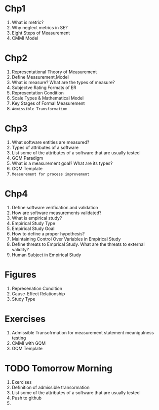 * Chp1
1. What is metric?
2. Why neglect metrics in SE?
3. Eight Steps of Measurement
4. CMMI Model
* Chp2
1. Representational Theory of Measurement
2. Define Measurement,Model
3. What is measure? What are the types of measure?
4. Subjectve Rating Formats of ER
5. Representation Condition
6. Scale Types & Mathematical Model
7. Key Stages of Formal Measurement
8. ~Admissible Transformation~

* Chp3
1. What software entities are measured?
2. Types of attributes of a software
3. List some of the attributes of a software that are usually tested
4. GQM Paradigm
5. What is a measurement goal? What are its types?
6. GQM Template
7. ~Measurement for process improvement~

* Chp4
1. Define software verification and validation
2. How are software measurements validated?
3. What is empirical study?
4. Empirical Study Type 
5. Empirical Study Goal
6. How to define a proper hypothesis?
7. Maintaining Control Over Variables in Empirical Study
8. Define threats to Emprical Study. What are the threats to external validity?
9. Human Subject in Empirical Study

* Figures
1. Represenation Condition
2. Cause-Effect Relationship
3. Study Type
* Exercises
1. Admissible Transofrmation for measurement statement meanigulness testing
2. CMMI with GQM
3. GQM Template
   
* TODO Tomorrow Morning
1. Exercises
2. Definition of admissible transormation
3. List some of the attributes of a software that are usually tested
4. Push to github
5. 
